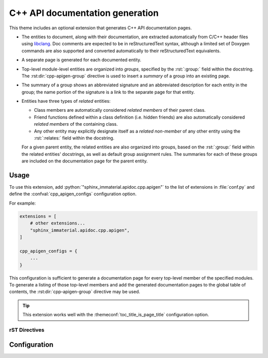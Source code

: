 C++ API documentation generation
================================

This theme includes an optional extension that generates C++ API documentation
pages.

- The entities to document, along with their documentation, are extracted
  automatically from C/C++ header files using `libclang
  <https://pypi.org/project/libclang/>`__.  Doc comments are expected to be in
  reStructuredText syntax, although a limited set of Doxygen commands are also
  supported and converted automatically to their reStructuredText equivalents.

- A separate page is generated for each documented entity.

- Top-level module-level entities are organized into *groups*, specified by the
  :rst:`:group:` field within the docstring.  The :rst:dir:`cpp-apigen-group`
  directive is used to insert a *summary* of a group into an existing page.

- The summary of a group shows an abbreviated signature and an abbreviated
  description for each entity in the group; the name portion of the signature is
  a link to the separate page for that entity.

- Entities have three types of *related* entities:

  - Class members are automatically considered *related members* of their parent
    class.
  - Friend functions defined within a class definition (i.e. hidden friends) are
    also automatically considered *related members* of the containing class.
  - Any other entity may explicitly designate itself as a *related non-member*
    of any other entity using the :rst:`:relates:` field within the docstring.

  For a given parent entity, the related entities are also organized into
  groups, based on the :rst:`:group:` field within the related entities'
  docstrings, as well as default group assignment rules.  The summaries for each
  of these groups are included on the documentation page for the parent entity.

Usage
-----

To use this extension, add :python:`"sphinx_immaterial.apidoc.cpp.apigen"` to
the list of extensions in :file:`conf.py` and define the
:confval:`cpp_apigen_configs` configuration option.

For example:

.. code-block:: python

    extensions = [
        # other extensions...
        "sphinx_immaterial.apidoc.cpp.apigen",
    ]

    cpp_apigen_configs = {
        ...
    }

This configuration is sufficient to generate a documentation page for every
top-level member of the specified modules.  To generate a listing of those
top-level members and add the generated documentation pages to the global table
of contents, the :rst:dir:`cpp-apigen-group` directive may be used.

.. tip::

   This extension works well with the :themeconf:`toc_title_is_page_title`
   configuration option.

rST Directives
^^^^^^^^^^^^^^

.. rst:directive:: .. cpp-apigen-group:: group-name

   Generates a summary of all top-level members that are in the specified group,
   and also inserts a table-of-contents entry for each member at the current
   document position.

   Before matching the specified group name to the group name of every top-level
   member, all the group names are normalized by converting each letter to
   lowercase and converting spaces to ``-``.

   .. rst:directive:option:: notoc

      By default, this directive also adds the pages corresponding to the
      members of the specified group to the global table of contents as children
      of the current page/section.  Specifying this flag disables that behavior.

   .. rst-example:: Example usage

      .. cpp-apigen-group:: indexing
         :notoc:

.. rst:directive:: .. cpp-apigen-entity-summary:: entity-name

   Generates a summary of a single Python entity.

   The ``entity-name`` should be specified as
   :python:`module_name.ClassName.member` or
   :python:`module_name.ClassName.member(overload)`.

   .. rst:directive:option:: notoc

      By default, this directive also adds the page corresponding to the
      specified Python entity to the global table of contents as a child of the
      current page/section.  Specifying this flag disables that behavior.

   .. rst-example:: Example usage

      .. python-apigen-entity-summary:: tensorstore_demo.IndexDomain.__init__(json)
         :notoc:

Configuration
-------------

.. confval:: cpp_apigen_configs

   Specifies the C++ API parsing and documentation generation configurations to
   use.

   .. default-role:: py:obj

   .. autoclass:: sphinx_immaterial.apidoc.cpp.apigen.ApigenConfig
      :members:
      :member-order: bysource
      :exclude-members: __init__

   .. autoclass:: sphinx_immaterial.apidoc.cpp.api_parser.Config
      :members:
      :member-order: bysource
      :exclude-members: __init__

   .. default-role:: any

.. confval:: cpp_apigen_case_insensitive_filesystem

   This extension results in an output file for each documented C++ entity based
   on its fully-qualified name.  C++ names are case-sensitive, meaning both
   :cpp:`foo` and :cpp:`Foo` can be defined within the same scope, but
   some filesystems are case insensitive (e.g. on Windows and macOS), which
   creates the potential for a conflict.

   By default (if :confval:`cpp_apigen_case_insensitive_filesystem` is
   :python:`None`), this extension detects automatically if the filesystem is
   case-insensitive, but detection is skipped if the option is set to an
   explicit value of :python:`True` or :python:`False`:

   .. code-block:: python
      :caption: Add to :file:`conf.py` to force case-insensitive naming scheme

      cpp_apigen_case_insensitive_filesystem = True

   If the filesystem is either detected or specified to be case-insensitive,
   case conflicts are avoided by including a hash in the document name.

.. confval:: cpp_apigen_rst_prolog

   A string of reStructuredText that will be included at the beginning of the
   documentation text for each entity.

   This may be used to set the :dudir:`default-role`, :rst:dir:`highlight`
   language, or :rst:dir:`default-literal-role`.

   .. note::

      The prior default role, default literal role, and default highlight
      langauge are automatically restored after processing the
      :confval:`cpp_apigen_rst_epilog`.  Therefore, it is not necessary to
      manually add anything to :confval:`cpp_apigen_rst_epilog` to restore the
      prior roles or highlight language.

   .. code-block:: python
      :caption: Setting default roles and highlight language in :file:`conf.py`

      rst_prolog = """
      .. role cpp(code)
         :language: cpp
         :class: highlight

      cpp_apigen_rst_prolog = """
      .. default-role:: cpp:expr

      .. default-literal-role:: cpp

      .. highlight:: cpp
      """

.. confval:: cpp_apigen_rst_epilog

   A string of reStructuredText that will be included at the end of the
   documentation text for each entity.

   This option is supported for symmetry with
   :confval:`cpp_apigen_rst_prolog`, but in most cases is not needed because
   any changes to the default role, default literal role, and default highlight
   language due to :confval:`cpp_apigen_rst_prolog` are undone automatically.
